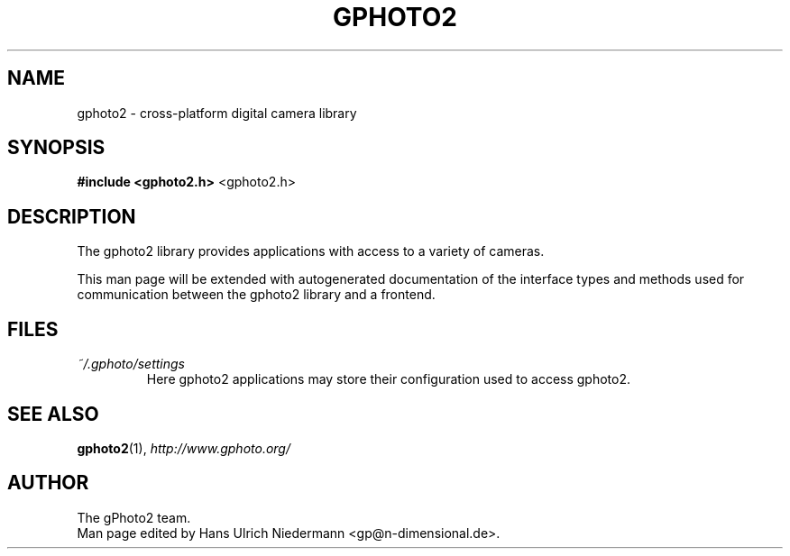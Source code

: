 .\"Generated by db2man.xsl. Don't modify this, modify the source.
.de Sh \" Subsection
.br
.if t .Sp
.ne 5
.PP
\fB\\$1\fR
.PP
..
.de Sp \" Vertical space (when we can't use .PP)
.if t .sp .5v
.if n .sp
..
.de Ip \" List item
.br
.ie \\n(.$>=3 .ne \\$3
.el .ne 3
.IP "\\$1" \\$2
..
.TH "GPHOTO2" 3 "" "" ""
.SH NAME
gphoto2 \- cross-platform digital camera library
.SH "SYNOPSIS"

.nf
\fB#include <gphoto2.h>\fR <gphoto2.h>\fR
.fi

.SH "DESCRIPTION"

.PP
The gphoto2 library provides applications with access to a variety of cameras.

.PP
This man page will be extended with autogenerated documentation of the interface types and methods used for communication between the gphoto2 library and a frontend.

.SH "FILES"

.TP
\fI~/.gphoto/settings\fR
Here gphoto2 applications may store their configuration used to access gphoto2.

.SH "SEE ALSO"

.PP
\fBgphoto2\fR(1), \fIhttp://www.gphoto.org/\fR

.SH AUTHOR
The gPhoto2 team.
.br
Man page edited by Hans Ulrich Niedermann <gp@n-dimensional.de>.
